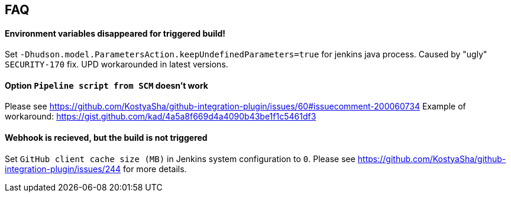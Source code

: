 == FAQ

==== Environment variables disappeared for triggered build!

Set `-Dhudson.model.ParametersAction.keepUndefinedParameters=true` for jenkins java process. Caused by "ugly" `SECURITY-170` fix. 
UPD workarounded in latest versions.

==== Option `Pipeline script from SCM` doesn't work

Please see https://github.com/KostyaSha/github-integration-plugin/issues/60#issuecomment-200060734
Example of workaround: https://gist.github.com/kad/4a5a8f669d4a4090b43be1f1c5461df3

==== Webhook is recieved, but the build is not triggered

Set `GitHub client cache size (MB)` in Jenkins system configuration to `0`.
Please see https://github.com/KostyaSha/github-integration-plugin/issues/244 for more details.
